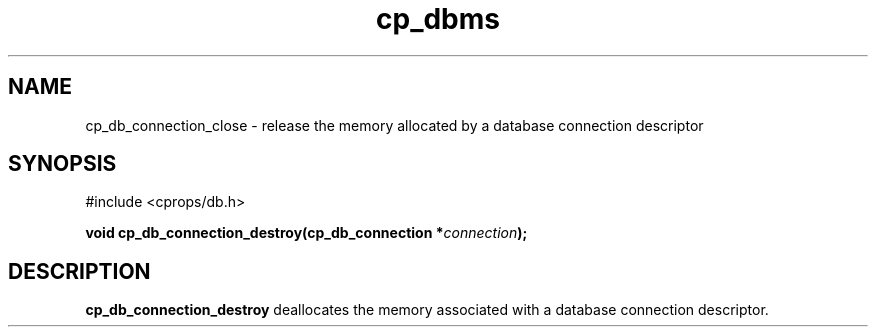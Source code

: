 .TH "cp_dbms" 3 "MARCH 2006" "libcprops" "cp_dbms"
.SH NAME
cp_db_connection_close \- release the memory allocated by a database connection
descriptor

.SH SYNOPSIS
#include <cprops/db.h>

.BI "void cp_db_connection_destroy(cp_db_connection *" connection ");
.SH DESCRIPTION
.B cp_db_connection_destroy
deallocates the memory associated with a database connection descriptor.
